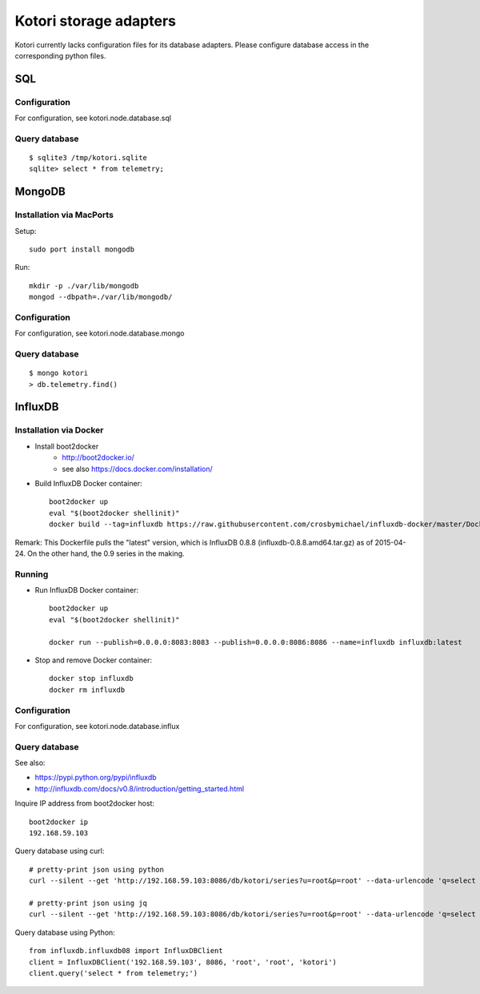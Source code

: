 =======================
Kotori storage adapters
=======================

Kotori currently lacks configuration files for its database adapters.
Please configure database access in the corresponding python files.

SQL
===

Configuration
-------------
For configuration, see kotori.node.database.sql

Query database
--------------
::

    $ sqlite3 /tmp/kotori.sqlite
    sqlite> select * from telemetry;


MongoDB
=======

Installation via MacPorts
-------------------------
Setup::

    sudo port install mongodb

Run::

    mkdir -p ./var/lib/mongodb
    mongod --dbpath=./var/lib/mongodb/


Configuration
-------------
For configuration, see kotori.node.database.mongo

Query database
--------------
::

    $ mongo kotori
    > db.telemetry.find()


InfluxDB
========

Installation via Docker
-----------------------
- Install boot2docker
    - http://boot2docker.io/
    - see also https://docs.docker.com/installation/

- Build InfluxDB Docker container::

    boot2docker up
    eval "$(boot2docker shellinit)"
    docker build --tag=influxdb https://raw.githubusercontent.com/crosbymichael/influxdb-docker/master/Dockerfile

Remark:
This Dockerfile pulls the "latest" version, which is InfluxDB 0.8.8 (influxdb-0.8.8.amd64.tar.gz) as of 2015-04-24.
On the other hand, the 0.9 series in the making.


Running
-------
- Run InfluxDB Docker container::

    boot2docker up
    eval "$(boot2docker shellinit)"

    docker run --publish=0.0.0.0:8083:8083 --publish=0.0.0.0:8086:8086 --name=influxdb influxdb:latest

- Stop and remove Docker container::

    docker stop influxdb
    docker rm influxdb


Configuration
-------------
For configuration, see kotori.node.database.influx


Query database
--------------

See also:

- https://pypi.python.org/pypi/influxdb
- http://influxdb.com/docs/v0.8/introduction/getting_started.html

Inquire IP address from boot2docker host::

    boot2docker ip
    192.168.59.103

Query database using curl::

    # pretty-print json using python
    curl --silent --get 'http://192.168.59.103:8086/db/kotori/series?u=root&p=root' --data-urlencode 'q=select * from telemetry;' | python -mjson.tool

    # pretty-print json using jq
    curl --silent --get 'http://192.168.59.103:8086/db/kotori/series?u=root&p=root' --data-urlencode 'q=select * from telemetry;' | jq '.'

Query database using Python::

    from influxdb.influxdb08 import InfluxDBClient
    client = InfluxDBClient('192.168.59.103', 8086, 'root', 'root', 'kotori')
    client.query('select * from telemetry;')
